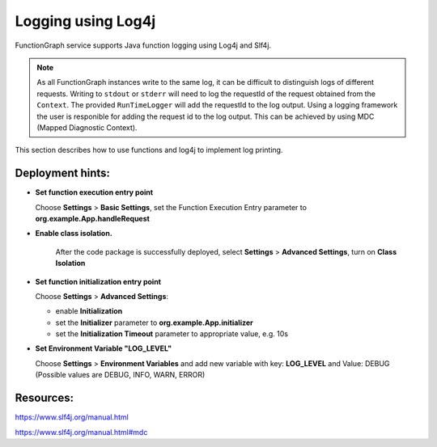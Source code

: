 .. _logging-log4j-ref:

Logging using Log4j
===================

FunctionGraph service supports Java function logging using Log4j and Slf4j.

.. note:: 
   As all FunctionGraph instances write to the same log, it can be difficult to distinguish logs of different requests.
   Writing to ``stdout`` or ``stderr`` will need to log the requestId of the request obtained from the ``Context``.
   The provided ``RunTimeLogger`` will add the requestId to the log output.
   Using a logging framework the user is responible for adding the request id to the log output.
   This can be achieved by using MDC (Mapped Diagnostic Context).


This section describes how to use functions and log4j to implement log printing.

.. code-block:: java
  :caption: FunctionHandler class

  package org.example;

  import org.apache.logging.log4j.Level;
  import org.apache.logging.log4j.core.config.Configurator;
  import org.apache.logging.log4j.util.LoaderUtil;
  import org.slf4j.MDC;
  import lombok.extern.slf4j.Slf4j;
  
  import com.opentelekomcloud.services.runtime.Context;
  import com.opentelekomcloud.services.functiongraph.runtime.core.RequestHandler;

  @Slf4j
  public class App implements RequestHandler<EventData, String> {

    /**
    * Setup logging in initializer
    */
    public void initializer(Context context) {
      try {
        // put requestId into MDC
        MDC.put("requestid", context.getRequestID());
        // Initialize Log4J
        try {
          Configurator.reconfigure(
            Objects.requireNonNull(LoaderUtil.getThreadContextClassLoader().getResource("log4j2-custom.xml")).toURI());
        } catch (URISyntaxException e) {
          log.error("An error occurred while configuring Log4J", e);
          throw new RuntimeException(e);
        }

        // set log level
        Level level = Level.getLevel(context.getUserData("LOG_LEVEL"));
        Configurator.setRootLevel(level);

      } finally {
        // remove requestId from MDC
        MDC.remove("requestid");
      }
    }

    /**
    * FunctionGraph Handler
    */
    @Override
    public String handleRequest(EventData event, Context context) {
      try {
        // put requestId into MDC
        MDC.put("requestid", context.getRequestID());

        log.debug("debug log");
        log.info("info log");
        log.warn("warn log");
        log.error("error log");

      } finally {
        // remove requestId from MDC
        MDC.remove("requestid");
      }
    }

  }


.. code-block:: xml
  :caption: src/main/resources/log4j2-custom.xml

  <?xml version="1.0" encoding="UTF-8"?>
  <Configuration status="INFO">
    <Properties>
      <!-- requestid will be taken from MDC -->
      <Property name="LOG_PATTERN">[%d{ISO8601}{GMT}Z '%X{requestid}' %p %F:%L %t] - %m%n</Property>
    </Properties>

    <Appenders>
      <Console name="Console" target="SYSTEM_OUT">
        <PatternLayout pattern="${LOG_PATTERN}" />
      </Console>
    </Appenders>

    <Loggers>
      <Root level="DEBUG">
        <AppenderRef ref="Console" />
      </Root>
    </Loggers>

  </Configuration>


.. code-block:: xml
  :caption: pom.xml

     <dependencies>
      ...
        <dependency>
          <groupId>org.apache.logging.log4j</groupId>
          <artifactId>log4j-api</artifactId>
          <version>2.24.3</version>
        </dependency>

        <dependency>
          <groupId>org.apache.logging.log4j</groupId>
          <artifactId>log4j-core</artifactId>
          <version>2.24.3</version>
        </dependency>

        <dependency>
          <groupId>org.apache.logging.log4j</groupId>
          <artifactId>log4j-slf4j-impl</artifactId>
          <version>2.24.3</version>
        </dependency>

     </dependencies>

Deployment hints:
-----------------
   
- **Set function execution entry point**
  
  Choose **Settings** > **Basic Settings**, set the Function Execution Entry parameter to **org.example.App.handleRequest**

- **Enable class isolation.**
  
   After the code package is successfully deployed, select **Settings** > **Advanced Settings**, turn on **Class Isolation**

- **Set function initialization entry point**

  Choose **Settings** > **Advanced Settings**:
  
  - enable **Initialization**
  - set the **Initializer** parameter to **org.example.App.initializer**
  - set the **Initialization Timeout** parameter to appropriate value, e.g. 10s
  
- **Set Environment Variable "LOG_LEVEL"**

  Choose **Settings** > **Environment Variables** and add new variable with key: **LOG_LEVEL** and Value: DEBUG
  (Possible values are DEBUG, INFO, WARN, ERROR) 



Resources:
----------

https://www.slf4j.org/manual.html

https://www.slf4j.org/manual.html#mdc
